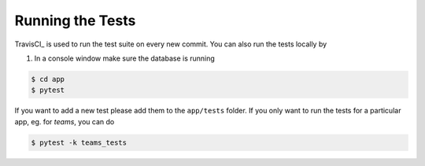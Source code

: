 .. _for_developers:

Running the Tests
-----------------

TravisCI_ is used to run the test suite on every new commit.
You can also run the tests locally by

1. In a console window make sure the database is running

.. code-block:: console

    $ cd app
    $ pytest

If you want to add a new test please add them to the ``app/tests`` folder.
If you only want to run the tests for a particular app, eg. for `teams`, you can do

.. code-block:: console

    $ pytest -k teams_tests
